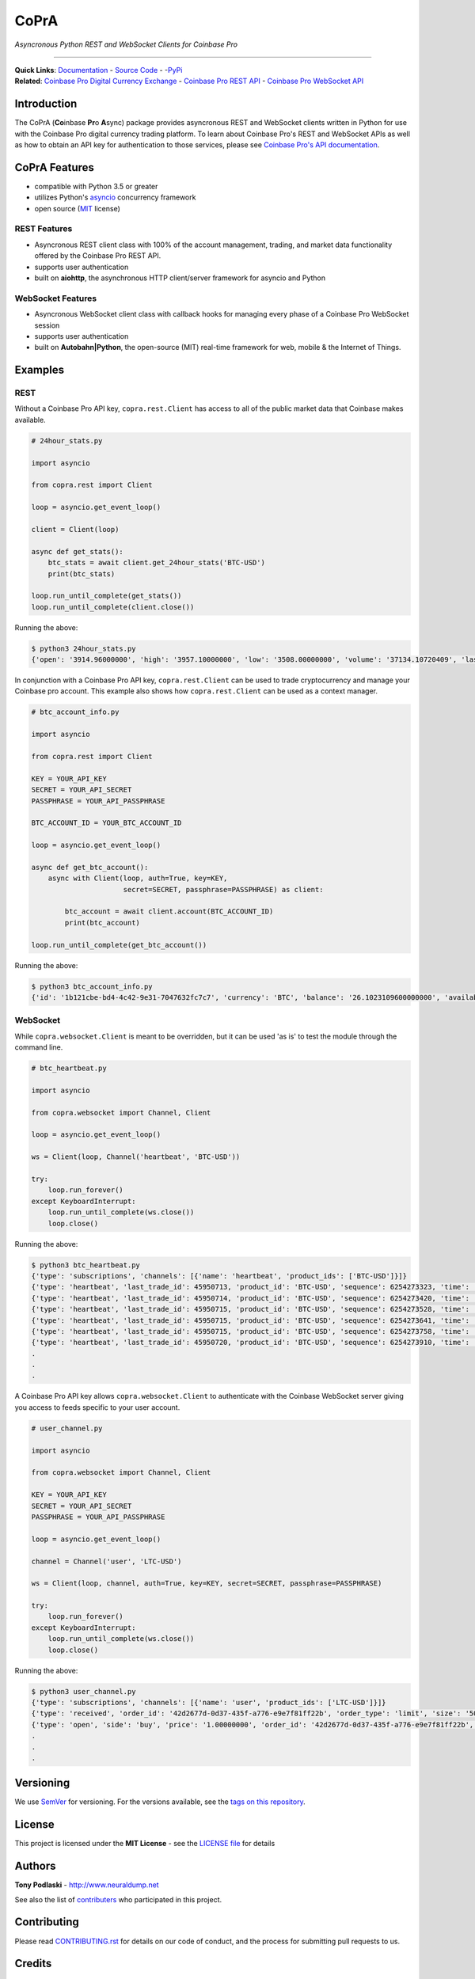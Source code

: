 =========================================
CoPrA
=========================================

*Asyncronous Python REST and WebSocket Clients for Coinbase Pro*

| |Version| |Build Status| |Docs|

-----------------------------------------

| **Quick Links**: `Documentation <https://copra.readthedocs.io/en/latest/>`__ - `Source Code <https://github.com/tpodlaski/copra>`__ - -`PyPi <https://pypi.org/project/copra/>`__

| **Related**: `Coinbase Pro Digital Currency Exchange <https://pro.coinbase.com/>`__ - `Coinbase Pro REST API <https://docs.pro.coinbase.com/#api>`_ - `Coinbase Pro WebSocket API <https://docs.pro.coinbase.com/#websocket-feed>`_


Introduction
------------

The CoPrA \(**Co**\ inbase **Pr**\ o **A**\ sync\) package provides asyncronous REST and WebSocket clients written in Python for use with the Coinbase Pro digital currency trading platform. To learn about Coinbase Pro's REST and WebSocket APIs as well as how to obtain an API key for authentication to those services, please see `Coinbase Pro's API documentation <https://docs.pro.coinbase.com/>`__.

CoPrA Features
--------------

* compatible with Python 3.5 or greater
* utilizes Python's `asyncio <https://docs.python.org/3/library/asyncio.html>`__ concurrency framework
* open source (`MIT <https://github.com/tpodlaski/copra/blob/master/LICENSE>`__ license)

REST Features
+++++++++++++

* Asyncronous REST client class with 100% of the account management, trading, and market data functionality offered by the Coinbase Pro REST API.
* supports user authentication
* built on **aiohttp**, the asynchronous HTTP client/server framework for asyncio and Python

WebSocket Features
++++++++++++++++++

* Asyncronous WebSocket client class with callback hooks for managing every phase of a Coinbase Pro WebSocket session
* supports user authentication
* built on **Autobahn|Python**, the open-source (MIT) real-time framework for web, mobile & the Internet of Things.


Examples
--------

REST
++++
Without a Coinbase Pro API key, ``copra.rest.Client`` has access to all of the public market data that Coinbase makes available.

.. code:: python

    # 24hour_stats.py

    import asyncio

    from copra.rest import Client

    loop = asyncio.get_event_loop()

    client = Client(loop)

    async def get_stats():
        btc_stats = await client.get_24hour_stats('BTC-USD')
        print(btc_stats)

    loop.run_until_complete(get_stats())
    loop.run_until_complete(client.close())

Running the above:

.. code:: bash

    $ python3 24hour_stats.py
    {'open': '3914.96000000', 'high': '3957.10000000', 'low': '3508.00000000', 'volume': '37134.10720409', 'last': '3670.06000000', 'volume_30day': '423047.53794129'}

In conjunction with a Coinbase Pro API key, ``copra.rest.Client`` can be used to trade cryptocurrency and manage your Coinbase pro account. This example also shows how  ``copra.rest.Client`` can be used as a context manager.

.. code:: python

    # btc_account_info.py

    import asyncio

    from copra.rest import Client

    KEY = YOUR_API_KEY
    SECRET = YOUR_API_SECRET
    PASSPHRASE = YOUR_API_PASSPHRASE

    BTC_ACCOUNT_ID = YOUR_BTC_ACCOUNT_ID

    loop = asyncio.get_event_loop()

    async def get_btc_account():
        async with Client(loop, auth=True, key=KEY, 
                          secret=SECRET, passphrase=PASSPHRASE) as client:

            btc_account = await client.account(BTC_ACCOUNT_ID)
            print(btc_account)

    loop.run_until_complete(get_btc_account())

Running the above:

.. code:: bash

    $ python3 btc_account_info.py
    {'id': '1b121cbe-bd4-4c42-9e31-7047632fc7c7', 'currency': 'BTC', 'balance': '26.1023109600000000', 'available': '26.09731096', 'hold': '0.0050000000000000', 'profile_id': '151d9abd-abcc-4597-ae40-b6286d72a0bd'}
    
WebSocket
+++++++++

While ``copra.websocket.Client`` is meant to be overridden, but it can be used 'as is' to test the module through the command line.

.. code:: python

    # btc_heartbeat.py

    import asyncio
    
    from copra.websocket import Channel, Client
    
    loop = asyncio.get_event_loop()

    ws = Client(loop, Channel('heartbeat', 'BTC-USD'))

    try:
        loop.run_forever()
    except KeyboardInterrupt:
        loop.run_until_complete(ws.close())
        loop.close()

Running the above:

.. code:: bash

    $ python3 btc_heartbeat.py
    {'type': 'subscriptions', 'channels': [{'name': 'heartbeat', 'product_ids': ['BTC-USD']}]}
    {'type': 'heartbeat', 'last_trade_id': 45950713, 'product_id': 'BTC-USD', 'sequence': 6254273323, 'time': '2018-07-05T22:36:30.823000Z'}
    {'type': 'heartbeat', 'last_trade_id': 45950714, 'product_id': 'BTC-USD', 'sequence': 6254273420, 'time': '2018-07-05T22:36:31.823000Z'}
    {'type': 'heartbeat', 'last_trade_id': 45950715, 'product_id': 'BTC-USD', 'sequence': 6254273528, 'time': '2018-07-05T22:36:32.823000Z'}
    {'type': 'heartbeat', 'last_trade_id': 45950715, 'product_id': 'BTC-USD', 'sequence': 6254273641, 'time': '2018-07-05T22:36:33.823000Z'}
    {'type': 'heartbeat', 'last_trade_id': 45950715, 'product_id': 'BTC-USD', 'sequence': 6254273758, 'time': '2018-07-05T22:36:34.823000Z'}
    {'type': 'heartbeat', 'last_trade_id': 45950720, 'product_id': 'BTC-USD', 'sequence': 6254273910, 'time': '2018-07-05T22:36:35.824000Z'}
    .
    .
    .

A Coinbase Pro API key allows ``copra.websocket.Client`` to authenticate with the Coinbase WebSocket server giving you access to feeds specific to your user account.

.. code:: python

    # user_channel.py

    import asyncio

    from copra.websocket import Channel, Client

    KEY = YOUR_API_KEY
    SECRET = YOUR_API_SECRET
    PASSPHRASE = YOUR_API_PASSPHRASE
    
    loop = asyncio.get_event_loop()

    channel = Channel('user', 'LTC-USD')

    ws = Client(loop, channel, auth=True, key=KEY, secret=SECRET, passphrase=PASSPHRASE)

    try:
        loop.run_forever()
    except KeyboardInterrupt:
        loop.run_until_complete(ws.close())
        loop.close()
        

Running the above:

.. code:: bash

    $ python3 user_channel.py
    {'type': 'subscriptions', 'channels': [{'name': 'user', 'product_ids': ['LTC-USD']}]}
    {'type': 'received', 'order_id': '42d2677d-0d37-435f-a776-e9e7f81ff22b', 'order_type': 'limit', 'size': '50.00000000', 'price': '1.00000000', 'side': 'buy', 'client_oid': '00098b59-4ac9-4ff8-ba16-bd2ef673f7b7', 'product_id': 'LTC-USD', 'sequence': 2311323871, 'user_id': '642394321fdf8242c4006432', 'profile_id': '039ee148-d490-44f9-9aed-0d1f6412884', 'time': '2018-07-07T17:33:29.755000Z'}
    {'type': 'open', 'side': 'buy', 'price': '1.00000000', 'order_id': '42d2677d-0d37-435f-a776-e9e7f81ff22b', 'remaining_size': '50.00000000', 'product_id': 'LTC-USD', 'sequence': 2311323872, 'user_id': '642394321fdf8242c4006432', 'profile_id': '039ee148-d490-44f9-9aed-0d1f6412884', 'time': '2018-07-07T17:33:29.755000Z'}
    .
    .
    .

Versioning
----------

We use `SemVer <http://semver.org/>`__ for versioning. For the versions available, see the `tags on this repository <https://github.com/tpodlaski/copra/tags>`__.


License
-------

This project is licensed under the **MIT License** - see the `LICENSE file <https://github.com/tpodlaski/copra/blob/master/LICENSE>`_ for details


Authors
-------
**Tony Podlaski** - http://www.neuraldump.net 

See also the list of `contributers <https://github.com/tpodlaski/copra/blob/master/CONTRIBUTING.rst>`__ who participated in this project.

Contributing
------------
Please read `CONTRIBUTING.rst <https://github.com/tpodlaski/copra/blob/master/CONTRIBUTING.rst>`__ for details on our code of conduct, and the process for submitting pull requests to us.


Credits
-------

This package was created with `Cookiecutter <https://github.com/audreyr/cookiecutter>`__ and the `audreyr/cookiecutter-pypackage <https://github.com/audreyr/cookiecutter-pypackage>`__ project template.


.. |Version| image:: https://img.shields.io/pypi/v/copra.svg
   :target: https://pypi.python.org/pypi/copra
   
.. |Build Status| image:: https://img.shields.io/travis/tpodlaski/copra.svg
   :target: https://travis-ci.org/tpodlaski/copra
   
.. |Docs| image:: https://readthedocs.org/projects/copra/badge/?version=latest
   :target: https://copra.readthedocs.io/en/latest/?badge=latest
   :alt: Documentation Status
